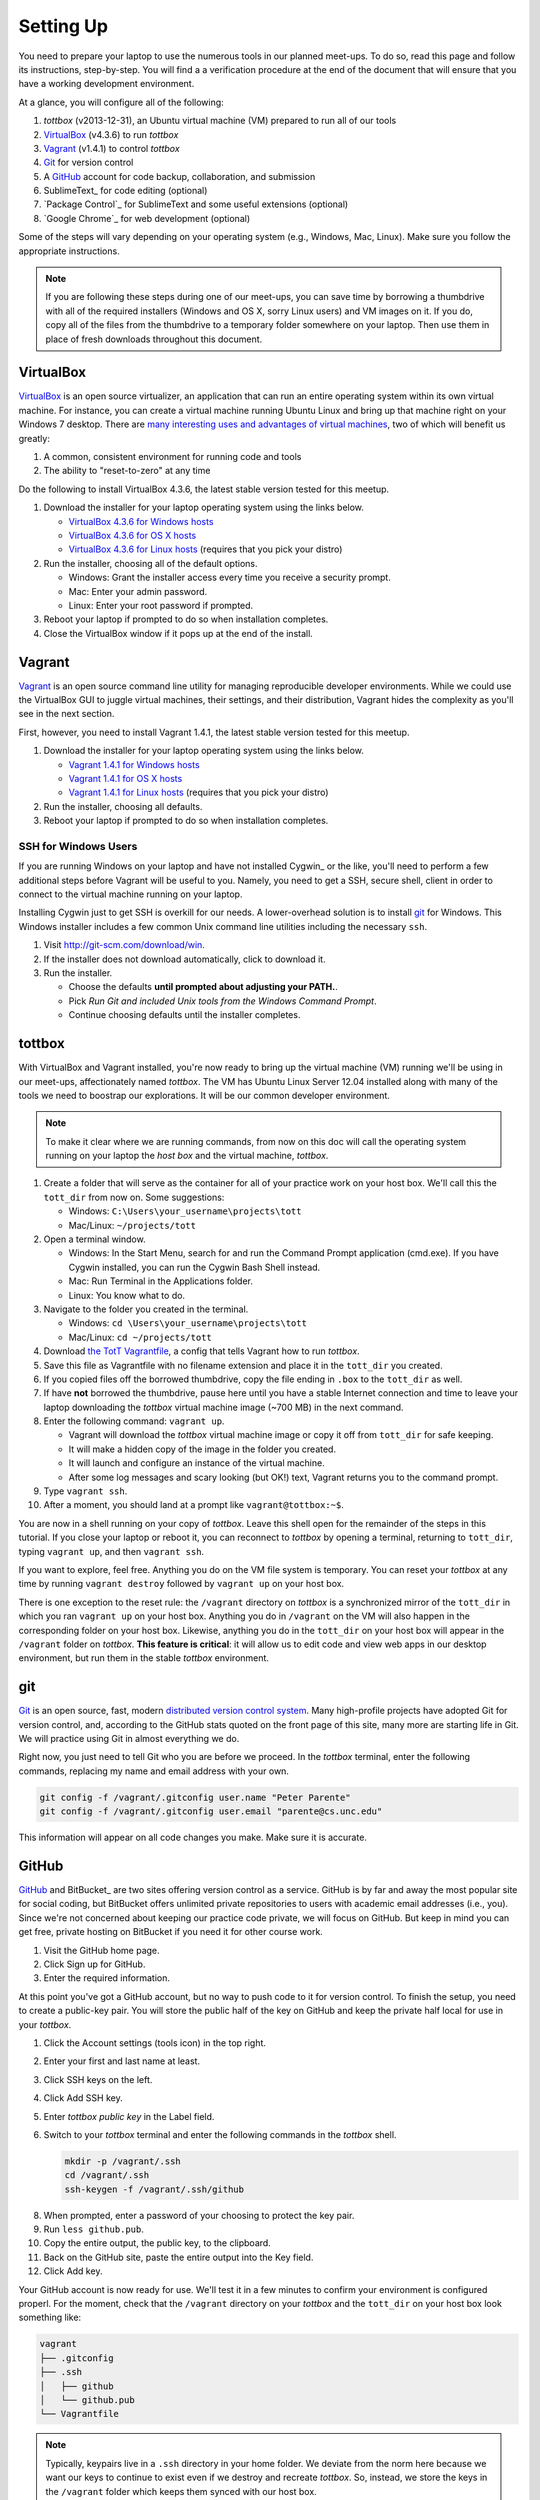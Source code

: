 Setting Up
==========

You need to prepare your laptop to use the numerous tools in our planned meet-ups. To do so, read this page and follow its instructions, step-by-step. You will find a a verification procedure at the end of the document that will ensure that you have a working development environment.

At a glance, you will configure all of the following:

#. *tottbox* (v2013-12-31), an Ubuntu virtual machine (VM) prepared to run all of our tools
#. VirtualBox_ (v4.3.6) to run *tottbox*
#. Vagrant_ (v1.4.1) to control *tottbox*
#. Git_ for version control
#. A GitHub_ account for code backup, collaboration, and submission
#. SublimeText_ for code editing (optional)
#. `Package Control`_ for SublimeText and some useful extensions (optional)
#. `Google Chrome`_ for web development (optional)

Some of the steps will vary depending on your operating system (e.g., Windows, Mac, Linux). Make sure you follow the appropriate instructions. 

.. note:: If you are following these steps during one of our meet-ups, you can save time by borrowing a thumbdrive with all of the required installers (Windows and OS X, sorry Linux users) and VM images on it. If you do, copy all of the files from the thumbdrive to a temporary folder somewhere on your laptop. Then use them in place of fresh downloads throughout this document.

VirtualBox
----------

VirtualBox_ is an open source virtualizer, an application that can run an entire operating system within its own virtual machine. For instance, you can create a virtual machine running Ubuntu Linux and bring up that machine right on your Windows 7 desktop. There are `many interesting uses and advantages of virtual machines <http://en.wikipedia.org/wiki/Virtualization>`_, two of which will benefit us greatly:

1. A common, consistent environment for running code and tools
2. The ability to "reset-to-zero" at any time

Do the following to install VirtualBox 4.3.6, the latest stable version tested for this meetup.

#. Download the installer for your laptop operating system using the links below.

   * `VirtualBox 4.3.6 for Windows hosts <http://download.virtualbox.org/virtualbox/4.3.6/VirtualBox-4.3.6-91406-Win.exe>`_
   * `VirtualBox 4.3.6 for OS X hosts <http://download.virtualbox.org/virtualbox/4.3.6/VirtualBox-4.3.6-91406-OSX.dmg>`_
   * `VirtualBox 4.3.6 for Linux hosts <https://www.virtualbox.org/wiki/Linux_Downloads>`_ (requires that you pick your distro)

#. Run the installer, choosing all of the default options.

   * Windows: Grant the installer access every time you receive a security prompt.
   * Mac: Enter your admin password.
   * Linux: Enter your root password if prompted.

#. Reboot your laptop if prompted to do so when installation completes.
#. Close the VirtualBox window if it pops up at the end of the install.

Vagrant
-------

Vagrant_ is an open source command line utility for managing reproducible developer environments. While we could use the VirtualBox GUI to juggle virtual machines, their settings, and their distribution, Vagrant hides the complexity as you'll see in the next section.

First, however, you need to install Vagrant 1.4.1, the latest stable version tested for this meetup.

#. Download the installer for your laptop operating system using the links below.

   * `Vagrant 1.4.1 for Windows hosts <https://dl.bintray.com/mitchellh/vagrant/Vagrant_1.4.1.msi>`_
   * `Vagrant 1.4.1 for OS X hosts <https://dl.bintray.com/mitchellh/vagrant/Vagrant-1.4.1.dmg>`_
   * `Vagrant 1.4.1 for Linux hosts <http://www.vagrantup.com/downloads.html>`_ (requires that you pick your distro)

#. Run the installer, choosing all defaults.
#. Reboot your laptop if prompted to do so when installation completes.

SSH for Windows Users
~~~~~~~~~~~~~~~~~~~~~

If you are running Windows on your laptop and have not installed Cygwin_ or the like, you'll need to perform a few additional steps before Vagrant will be useful to you. Namely, you need to get a SSH, secure shell, client in order to connect to the virtual machine running on your laptop.

Installing Cygwin just to get SSH is overkill for our needs. A lower-overhead solution is to install git_ for Windows. This Windows installer includes a few common Unix command line utilities including the necessary ``ssh``.

#. Visit http://git-scm.com/download/win.
#. If the installer does not download automatically, click to download it.
#. Run the installer.

   * Choose the defaults **until prompted about adjusting your PATH.**.
   * Pick *Run Git and included Unix tools from the Windows Command Prompt*.
   * Continue choosing defaults until the installer completes.

tottbox
-------

With VirtualBox and Vagrant installed, you're now ready to bring up the virtual machine (VM) running we'll be using in our meet-ups, affectionately named *tottbox*. The VM has Ubuntu Linux Server 12.04 installed along with many of the tools we need to boostrap our explorations. It will be our common developer environment.

.. note:: To make it clear where we are running commands, from now on this doc will call the operating system running on your laptop the *host box* and the virtual machine, *tottbox*.

#. Create a folder that will serve as the container for all of your practice work on your host box. We'll call this the ``tott_dir`` from now on. Some suggestions:

   * Windows: ``C:\Users\your_username\projects\tott``
   * Mac/Linux: ``~/projects/tott``

#. Open a terminal window.

   * Windows: In the Start Menu, search for and run the Command Prompt application (cmd.exe). If you have Cygwin installed, you can run the Cygwin Bash Shell instead.
   * Mac: Run Terminal in the Applications folder.
   * Linux: You know what to do.

#. Navigate to the folder you created in the terminal.

   * Windows: ``cd \Users\your_username\projects\tott``
   * Mac/Linux: ``cd ~/projects/tott``

#. Download `the TotT Vagrantfile <https://raw.github.com/parente/tott/master/Vagrantfile>`_, a config that tells Vagrant how to run *tottbox*.
#. Save this file as Vagrantfile with no filename extension and place it in the ``tott_dir`` you created.
#. If you copied files off the borrowed thumbdrive, copy the file ending in ``.box`` to the ``tott_dir`` as well.
#. If have **not** borrowed the thumbdrive, pause here until you have a stable Internet connection and time to leave your laptop downloading the *tottbox* virtual machine image (~700 MB) in the next command.
#. Enter the following command: ``vagrant up``.

   * Vagrant will download the *tottbox* virtual machine image or copy it off from ``tott_dir`` for safe keeping.
   * It will make a hidden copy of the image in the folder you created.
   * It will launch and configure an instance of the virtual machine.
   * After some log messages and scary looking (but OK!) text, Vagrant returns you to the command prompt.

#. Type ``vagrant ssh``.
#. After a moment, you should land at a prompt like ``vagrant@tottbox:~$``.

You are now in a shell running on your copy of *tottbox*. Leave this shell open for the remainder of the steps in this tutorial. If you close your laptop or reboot it, you can reconnect to *tottbox* by opening a terminal, returning to ``tott_dir``, typing ``vagrant up``, and then ``vagrant ssh``.

If you want to explore, feel free. Anything you do on the VM file system is temporary. You can reset your *tottbox* at any time by running ``vagrant destroy`` followed by ``vagrant up`` on your host box.

There is one exception to the reset rule: the ``/vagrant`` directory on *tottbox* is a synchronized mirror of the ``tott_dir`` in which you ran ``vagrant up`` on your host box. Anything you do in ``/vagrant`` on the VM will also happen in the corresponding folder on your host box. Likewise, anything you do in the ``tott_dir`` on your host box will appear in the ``/vagrant`` folder on *tottbox*. **This feature is critical**: it will allow us to edit code and view web apps in our desktop environment, but run them in the stable *tottbox* environment.

.. note: You should try to keep your ``/vagrant`` / ``tott_dir`` organized across our meet-ups. It's going to see a lot of use, and you don't want to get lost in a mess later. For example, you might consider organizing it by meet-up like so:

   .. code-block:: console

      /vagrant/
         bash/
            install-etherpad.sh   # 2.3.3. Automate with bash
            log-dupes.sh          # 2.3.9. Inspect logs
         version/
            git-immersion/        # 3.3.1. Immerse yourself
         # etc.

   If you are posting your work to GitHub as Gists, they are backed up. If not and you do not wish to lose your work, you should consider putting them in Gists, true repositories on GitHub, DropBox, etc.

git
---

Git_ is an open source, fast, modern `distributed version control system <http://en.wikipedia.org/wiki/Distributed_revision_control>`_. Many high-profile projects have adopted Git for version control, and, according to the GitHub stats quoted on the front page of this site, many more are starting life in Git. We will practice using Git in almost everything we do.

Right now, you just need to tell Git who you are before we proceed. In the *tottbox* terminal, enter the following commands, replacing my name and email address with your own.

.. code-block:: console

   git config -f /vagrant/.gitconfig user.name "Peter Parente"
   git config -f /vagrant/.gitconfig user.email "parente@cs.unc.edu"

This information will appear on all code changes you make. Make sure it is accurate.

GitHub
------

GitHub_ and BitBucket_ are two sites offering version control as a service. GitHub is by far and away the most popular site for social coding, but BitBucket offers unlimited private repositories to users with academic email addresses (i.e., you). Since we're not concerned about keeping our practice code private, we will focus on GitHub. But keep in mind you can get free, private hosting on BitBucket if you need it for other course work.

#. Visit the GitHub home page.
#. Click Sign up for GitHub.
#. Enter the required information.

At this point you've got a GitHub account, but no way to push code to it for version control. To finish the setup, you need to create a public-key pair. You will store the public half of the key on GitHub and keep the private half local for use in your *tottbox*.

#. Click the Account settings (tools icon) in the top right.
#. Enter your first and last name at least.
#. Click SSH keys on the left.
#. Click Add SSH key.
#. Enter *tottbox public key* in the Label field.
#. Switch to your *tottbox* terminal and enter the following commands in the *tottbox* shell.

   .. code-block:: console

      mkdir -p /vagrant/.ssh
      cd /vagrant/.ssh
      ssh-keygen -f /vagrant/.ssh/github

8. When prompted, enter a password of your choosing to protect the key pair.
#. Run ``less github.pub``.
#. Copy the entire output, the public key, to the clipboard.
#. Back on the GitHub site, paste the entire output into the Key field.
#. Click Add key.

Your GitHub account is now ready for use. We'll test it in a few minutes to confirm your environment is configured properl. For the moment, check that the ``/vagrant`` directory on your *tottbox* and the ``tott_dir`` on your host box look something like:

.. code-block:: console

   vagrant
   ├── .gitconfig
   ├── .ssh
   │   ├── github
   │   └── github.pub
   └── Vagrantfile

.. note::

   Typically, keypairs live in a ``.ssh`` directory in your home folder. We deviate from the norm here because we want our keys to continue to exist even if we destroy and recreate *tottbox*. So, instead, we store the keys in the ``/vagrant`` folder which keeps them  synced with our host box.

   Vagrant does support `agent forwarding <http://docs.vagrantup.com/v2/vagrantfile/ssh_settings.html>`_ which would allow us to store the keys more securely on our host box. Setting up forwarding is a bit of a pain on some OSes, however, so we'll stick with the sync'ed folder approach.


SublimeText (Optional)
----------------------

SublimeText is a cross-platform programmer's text editor with a powerful extension system. To get a sense of what it can do, visit http://www.sublimetext.com/, watch the animation on the front page, and read some of the features further down the page. While I will not go so far as to require that you use a particular editor, I highly recommend it. I've been through Emacs, Vim, Eclipse, TextMate, and others: I've been the most productive with Sublime.

#. Visit the SublimeText home page.
#. Click the download link for your operating system below the animation or visit the Download tab.
#. Install SublimeText.

   * Windows: Double-click the downloaded installer and follow its instructions.
   * Mac: Double-click the downloaded disk image and drag SublimeText to your Applications folder.
   * Linux: ``tar xjf Sublime*.bz2`` and make sure the ``sublime_text`` executable is in your ``$PATH``.

#. Run SublimeText.

   * Windows: Click the SublimeText icon in the Start menu.
   * Mac: Double click the SublimeText icon in your Applications folder.
   * Linux: Run ``sublime_text`` in a terminal in your desktop environment.

Take a few minutes to try some of the features noted on the SublimeText home page before continuing. Pay extra attention to the Goto Anything and Command Palette features.

SublimeText Package Control
~~~~~~~~~~~~~~~~~~~~~~~~~~~

`Package Control`_ is an extension for SublimeText that lets you easily install a host of additional extensions from within Sublime.

#. Visit the Package Control home page.
#. Click the Installation tab.
#. Follow the instructions to install Package Control for the version of SublimeText you installed.

Once you have Package Control installed, do the following to install some extensions that will benefit you.

#. Press Ctrl-Shift-P (Windows/Linux) or Cmd-Shift-P (Mac) to open the SublimeText Command Palette.
#. Start typing *install* until Package Control: Install Package is the selected item.
#. Press Enter.
#. Start typing *GitGutter* until that package is selected.
#. Press Enter to install it.

Voila. You've installed a package that can show you which lines in your code you've changed since you last committed your code to version control. (If the last sentence was gibberish, don't fret. We're going to cover version control with git and these extensions will make a lot more sense in context.)

Repeat the procedure you just followed to install GitGutter for the following additional packages:

* SublimeLinter
* SidebarEnhancements
* HTML5

After installing these, take a few minutes to browse the `Package Control community repository <http://wbond.net/sublime_packages/community>`_ to get a sense of the tools available.

Google Chrome (Optional)
------------------------

The desktop browser scene is not as messy as it was some years back. The big browser vendors are largely converging on a common feature set defined by HTML5, CSS3, and so on. Firefox_, Safari_, `Google Chrome`_, `Opera`, and even recent versions of `Internet Explorer`_ are all fine for browsing the web. Most are pretty good for web development too. I recommend using Google Chrome for its excellent developer tools, but any modern browser should suffice.

#. Download the `Chrome installer <https://www.google.com/intl/en/chrome/browser/>`_.
#. Follow the instructions that appear one you accept the license agreement to get it installed.
#. Run Chrome.

   * Windows: Click the Chrome icon in the Start menu.
   * Mac: Double click the Chrome icon in your Applications folder.
   * Linux: Run ``chrome`` in a terminal in your desktop environment.

Chrome will prompt you to create or login to a Google Account. You do not need to do so for the purposes of our meetings, but you can if you wish.

Verification
------------

We'll now run a quick test of your environment. We won't test everything, but we will at least kick the tires.

By following these steps, you'll start with a fresh *tottbox* instance, fork the repository I created on GitHub for this test, clone the repository locally, fill in a little README text file template with some basic information, run a test suite I wrote to check your work, commit your changes to the repository, and push the changes back up to GitHub.

Again, don't let the jargon scare you: we're going to get lots of practice using git for version control and cover all of these terms. If you want to jumpstart your understanding, start reading the first two chapters of the `Pro Git`_ book and playing with git on *tottbox*.

Destroy
~~~~~~~

#. In the *tottbox* terminal, type ``exit`` to terminate the SSH connection to the ``tottbox``.
#. Destroy, rebuild, and then connect to a fresh *tottbox* instance by running the following commands in the ``tott_dir`` on your host box.

   .. code-block:: console

      vagrant destroy
      vagrant up
      vagrant ssh

#. Enter the passphrases you assigned to the GitHub key you created when prompted on login.

Create and Clone
~~~~~~~~~~~~~~~~

#. Visit GitHub_ and login.
#. Visit https://github.com/parente/tott-verify.
#. Click the Fork button.
#. Clone your *tott-verify* fork for local editing with the following commands on *tottbox*, replacing ``your_username`` with your GitHub username.

   .. code-block:: console

      cd /vagrant
      git clone git@github.com:your_username/tott-verify.git

Edit and Test
~~~~~~~~~~~~~

#. Open SublimeText on your host box.
#. Use it to open the README.md file in the ``tott-verify`` directory git created in the ``tott_dir``.

   * On Windows, if you followed my ``tott_dir`` suggestion, it's in ``\Users\your_username\projects\tott\tott-verify\README.md``
   * On Mac/Linux, if you followed my ``tott_dir`` suggestion, it's in ``~/projects/tott/tott-verify/README.md``.

#. Review the contents of the README.md file.
#. Replace the information about me with the equivalent information about you.

   * If you're using SublimeText and have installed GitGutter, you should see little markers in the left gutter of the editor when you save. These are the lines you've modified in comparison with the latest copy of the README in version control.
   * You don't have to put your real information, but you should. When you push it to GitHub, the webhook you setup when creating your fork will push it to our meet-up roster which we might use later on.

#. Open the `features/*.features` files and review their content.
#. Back at the *tottbox* prompt, do the following to execute a test suite checking the README.md file and *tottbox* environment against the specs.

   .. code-block:: console

      cd /vagrant/tott-verify
      behave

#. Address any README.md failures reported by fixing your the file until the tests pass.
#. Address any *tottbox* failures by asking for help. (They're probably my bugs, not yours.)

.. note:: For this exercise, specifications and tests are overkill. However, I want you to get a glimpse of behavior-driven development (BDD), a topic we will cover later.

Commit and Push
~~~~~~~~~~~~~~~

#. In the *tottbox* terminal, run the following commands to commit your changes to your local git repository and then push them to the copy of your repository on GitHub.

   .. code-block:: console

      cd /vagrant/tott-verify
      git commit -a -m "Replaced user info in README"
      git push origin master

#. Visit your GitHub dashboard again.
#. Confirm that the front page of your dashboard shows the README with the changes you just made.

What Happened?
~~~~~~~~~~~~~~

You might wonder what just happened behind the scenes. Here's the gist.

* You destroyed your *tottbox* VM instance and brought up a new one.
* You created a read-write copy, a *fork*, of the read-only `parente/tott-verify <https://github.com/parente/tott-verify>`_ git repository on GitHub.
* You made a read-write clone of your fork in your ``tott_dir`` on your laptop for local editing.
* You edited the README.md to note your personal information.
* You ran the test suit I provided to check that your README.md and environment conforms to a simple spec.
* You committed your edits to the README.md in your local clone of the repository.
* You pushed the commit from your local clone up to your fork on GitHub.

Cleanup
-------

If you borrowed a thumbdrive, you can delete everything you copied to your hardrive, **except the Vagrantfile**. You **can** delete the ``.box`` file you copied into ``tott_dir``. Vagrant has safely stashed it away in its own directory.

Success
-------

You just setup a virtually indestructible development environment on your laptop with `numerous interesting, useful tools pre-installed <https://github.com/parente/tott/blob/master/packer/scripts/tools.sh>`_. Play with it. Break it. Put it back together. Read more about the pieces. Have fun.

We'll exercise all of the pieces during our meetups.
